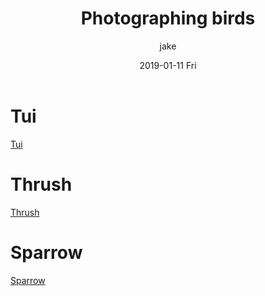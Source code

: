 #+TITLE:       Photographing birds
#+AUTHOR:      jake
#+EMAIL:       jake@localhost.localdomain
#+DATE:        2019-01-11 Fri
#+URI:         /blog/%y/%m/%d/photographing-birds
#+KEYWORDS:    birds
#+TAGS:        photography
#+LANGUAGE:    en
#+OPTIONS:     H:3 num:nil toc:nil \n:nil ::t |:t ^:nil -:nil f:t *:t <:t
#+DESCRIPTION: Investigating linking photographs into an org-page post
* Tui
[[/home/jake/Pictures/tui/IMG_0755.JPG][Tui]]
* Thrush
[[/home/jake/Pictures/tui/IMG_0763.JPG][Thrush]]
* Sparrow
[[/home/jake/Pictures/IMG_0526.JPG][Sparrow]]
